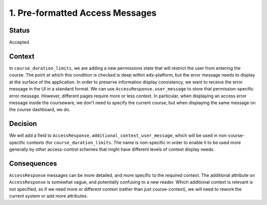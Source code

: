 1. Pre-formatted Access Messages
================================

Status
------

Accepted

Context
-------

In ``course_duration_limits``, we are adding a new permissions
state that will restrict the user from entering the course.
The point at which this condition is checked is deep within
edx-platform, but the error message needs to display at the
surface of the application. In order to preserve information
display consistency, we want to receive the error message
in the UI in a standard format. We can use ``AccessResponse.user_message``
to store that permission-specific error message. However,
different pages require more or less context. In particular,
when displaying an access error message inside the courseware,
we don't need to specify the current course, but when displaying
the same message on the course dashboard, we do.

Decision
--------

We will add a field to ``AccessResponse``, ``additional_context_user_message``,
which will be used in non-course-specific contexts (for
``course_duration_limits``. The name is non-specific in order to enable it
to be used more generally by other access-control schemes that might have
different levels of context display needs.

Consequences
------------

``AccessResponse`` messages can be more detailed, and more specific
to the required context. The additional attribute on ``AccessResponse``
is somewhat vague, and potentially confusing to a new reader. Which additional
context is relevant is not specified, so if we need more or different
context (rather than just course-context), we will need to rework the
current system or add more attributes.

